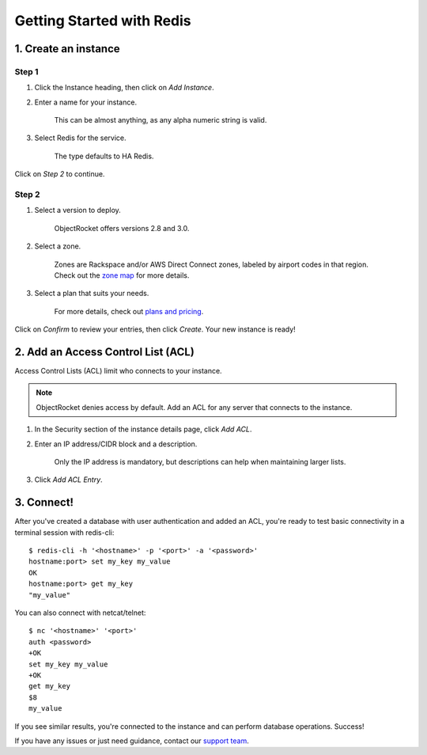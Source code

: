 Getting Started with Redis
==========================

1. Create an instance
~~~~~~~~~~~~~~~~~~~~~

Step 1
------

#. Click the Instance heading, then click on *Add Instance*.

#. Enter a name for your instance. 

    This can be almost anything, as any alpha numeric string is valid.

#. Select Redis for the service.

    The type defaults to HA Redis.

.. image:: images/createredis.png
   :align: center

Click on *Step 2* to continue.

Step 2
------

#. Select a version to deploy.

    ObjectRocket offers versions 2.8 and 3.0.

#. Select a zone.

    Zones are Rackspace and/or AWS Direct Connect zones, labeled by airport codes in that region. Check out the `zone map <http://objectrocket.com/features>`_ for more details.

#. Select a plan that suits your needs. 

    For more details, check out `plans and pricing <http://objectrocket.com/pricing>`_.

.. image:: images/createredis_2.png
   :align: center

Click on *Confirm* to review your entries, then click *Create*. Your new instance is ready!

2. Add an Access Control List (ACL)
~~~~~~~~~~~~~~~~~~~~~~~~~~~~~~~~~~~

Access Control Lists (ACL) limit who connects to your instance. 

.. note::

    ObjectRocket denies access by default. Add an ACL for any server that connects to the instance.

#. In the Security section of the instance details page, click *Add ACL*. 

#. Enter an IP address/CIDR block and a description.

    Only the IP address is mandatory, but descriptions can help when maintaining larger lists.

#. Click *Add ACL Entry*.

.. image:: images/addacl_mongo.png
   :align: center

3. Connect!
~~~~~~~~~~~

After you've created a database with user authentication and added an ACL, you're ready to test basic connectivity in a terminal session with redis-cli::

   $ redis-cli -h '<hostname>' -p '<port>' -a '<password>'
   hostname:port> set my_key my_value
   OK
   hostname:port> get my_key
   "my_value"

You can also connect with netcat/telnet::

   $ nc '<hostname>' '<port>'
   auth <password>
   +OK
   set my_key my_value
   +OK
   get my_key
   $8
   my_value

If you see similar results, you're connected to the instance and can perform database operations. Success!

If you have any issues or just need guidance, contact our `support team <mailto:support@objectrocket.com>`_.

